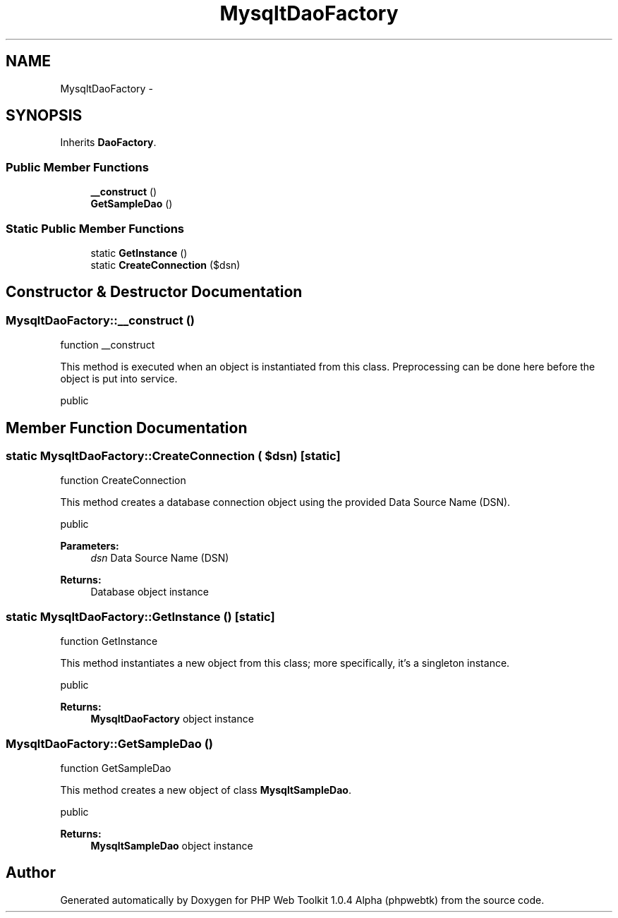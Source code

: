 .TH "MysqltDaoFactory" 3 "Sat Nov 12 2016" "PHP Web Toolkit 1.0.4 Alpha (phpwebtk)" \" -*- nroff -*-
.ad l
.nh
.SH NAME
MysqltDaoFactory \- 
.SH SYNOPSIS
.br
.PP
.PP
Inherits \fBDaoFactory\fP\&.
.SS "Public Member Functions"

.in +1c
.ti -1c
.RI "\fB__construct\fP ()"
.br
.ti -1c
.RI "\fBGetSampleDao\fP ()"
.br
.in -1c
.SS "Static Public Member Functions"

.in +1c
.ti -1c
.RI "static \fBGetInstance\fP ()"
.br
.ti -1c
.RI "static \fBCreateConnection\fP ($dsn)"
.br
.in -1c
.SH "Constructor & Destructor Documentation"
.PP 
.SS "MysqltDaoFactory::__construct ()"
function __construct
.PP
This method is executed when an object is instantiated from this class\&. Preprocessing can be done here before the object is put into service\&.
.PP
public 
.SH "Member Function Documentation"
.PP 
.SS "static MysqltDaoFactory::CreateConnection ( $dsn)\fC [static]\fP"
function CreateConnection
.PP
This method creates a database connection object using the provided Data Source Name (DSN)\&.
.PP
public 
.PP
\fBParameters:\fP
.RS 4
\fIdsn\fP Data Source Name (DSN) 
.RE
.PP
\fBReturns:\fP
.RS 4
Database object instance 
.RE
.PP

.SS "static MysqltDaoFactory::GetInstance ()\fC [static]\fP"
function GetInstance
.PP
This method instantiates a new object from this class; more specifically, it's a singleton instance\&.
.PP
public
.PP
\fBReturns:\fP
.RS 4
\fBMysqltDaoFactory\fP object instance 
.RE
.PP

.SS "MysqltDaoFactory::GetSampleDao ()"
function GetSampleDao
.PP
This method creates a new object of class \fBMysqltSampleDao\fP\&.
.PP
public 
.PP
\fBReturns:\fP
.RS 4
\fBMysqltSampleDao\fP object instance 
.RE
.PP


.SH "Author"
.PP 
Generated automatically by Doxygen for PHP Web Toolkit 1\&.0\&.4 Alpha (phpwebtk) from the source code\&.
